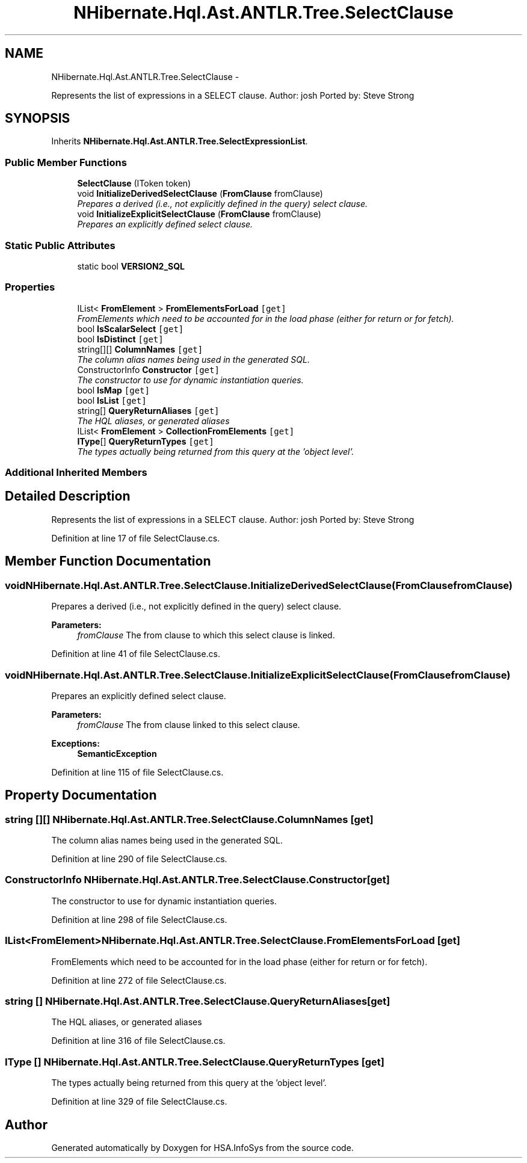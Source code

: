 .TH "NHibernate.Hql.Ast.ANTLR.Tree.SelectClause" 3 "Fri Jul 5 2013" "Version 1.0" "HSA.InfoSys" \" -*- nroff -*-
.ad l
.nh
.SH NAME
NHibernate.Hql.Ast.ANTLR.Tree.SelectClause \- 
.PP
Represents the list of expressions in a SELECT clause\&. Author: josh Ported by: Steve Strong  

.SH SYNOPSIS
.br
.PP
.PP
Inherits \fBNHibernate\&.Hql\&.Ast\&.ANTLR\&.Tree\&.SelectExpressionList\fP\&.
.SS "Public Member Functions"

.in +1c
.ti -1c
.RI "\fBSelectClause\fP (IToken token)"
.br
.ti -1c
.RI "void \fBInitializeDerivedSelectClause\fP (\fBFromClause\fP fromClause)"
.br
.RI "\fIPrepares a derived (i\&.e\&., not explicitly defined in the query) select clause\&. \fP"
.ti -1c
.RI "void \fBInitializeExplicitSelectClause\fP (\fBFromClause\fP fromClause)"
.br
.RI "\fIPrepares an explicitly defined select clause\&. \fP"
.in -1c
.SS "Static Public Attributes"

.in +1c
.ti -1c
.RI "static bool \fBVERSION2_SQL\fP"
.br
.in -1c
.SS "Properties"

.in +1c
.ti -1c
.RI "IList< \fBFromElement\fP > \fBFromElementsForLoad\fP\fC [get]\fP"
.br
.RI "\fIFromElements which need to be accounted for in the load phase (either for return or for fetch)\&. \fP"
.ti -1c
.RI "bool \fBIsScalarSelect\fP\fC [get]\fP"
.br
.ti -1c
.RI "bool \fBIsDistinct\fP\fC [get]\fP"
.br
.ti -1c
.RI "string[][] \fBColumnNames\fP\fC [get]\fP"
.br
.RI "\fIThe column alias names being used in the generated SQL\&. \fP"
.ti -1c
.RI "ConstructorInfo \fBConstructor\fP\fC [get]\fP"
.br
.RI "\fIThe constructor to use for dynamic instantiation queries\&. \fP"
.ti -1c
.RI "bool \fBIsMap\fP\fC [get]\fP"
.br
.ti -1c
.RI "bool \fBIsList\fP\fC [get]\fP"
.br
.ti -1c
.RI "string[] \fBQueryReturnAliases\fP\fC [get]\fP"
.br
.RI "\fIThe HQL aliases, or generated aliases \fP"
.ti -1c
.RI "IList< \fBFromElement\fP > \fBCollectionFromElements\fP\fC [get]\fP"
.br
.ti -1c
.RI "\fBIType\fP[] \fBQueryReturnTypes\fP\fC [get]\fP"
.br
.RI "\fIThe types actually being returned from this query at the 'object level'\&. \fP"
.in -1c
.SS "Additional Inherited Members"
.SH "Detailed Description"
.PP 
Represents the list of expressions in a SELECT clause\&. Author: josh Ported by: Steve Strong 


.PP
Definition at line 17 of file SelectClause\&.cs\&.
.SH "Member Function Documentation"
.PP 
.SS "void NHibernate\&.Hql\&.Ast\&.ANTLR\&.Tree\&.SelectClause\&.InitializeDerivedSelectClause (\fBFromClause\fPfromClause)"

.PP
Prepares a derived (i\&.e\&., not explicitly defined in the query) select clause\&. 
.PP
\fBParameters:\fP
.RS 4
\fIfromClause\fP The from clause to which this select clause is linked\&.
.RE
.PP

.PP
Definition at line 41 of file SelectClause\&.cs\&.
.SS "void NHibernate\&.Hql\&.Ast\&.ANTLR\&.Tree\&.SelectClause\&.InitializeExplicitSelectClause (\fBFromClause\fPfromClause)"

.PP
Prepares an explicitly defined select clause\&. 
.PP
\fBParameters:\fP
.RS 4
\fIfromClause\fP The from clause linked to this select clause\&.
.RE
.PP
\fBExceptions:\fP
.RS 4
\fI\fBSemanticException\fP\fP 
.RE
.PP

.PP
Definition at line 115 of file SelectClause\&.cs\&.
.SH "Property Documentation"
.PP 
.SS "string [][] NHibernate\&.Hql\&.Ast\&.ANTLR\&.Tree\&.SelectClause\&.ColumnNames\fC [get]\fP"

.PP
The column alias names being used in the generated SQL\&. 
.PP
Definition at line 290 of file SelectClause\&.cs\&.
.SS "ConstructorInfo NHibernate\&.Hql\&.Ast\&.ANTLR\&.Tree\&.SelectClause\&.Constructor\fC [get]\fP"

.PP
The constructor to use for dynamic instantiation queries\&. 
.PP
Definition at line 298 of file SelectClause\&.cs\&.
.SS "IList<\fBFromElement\fP> NHibernate\&.Hql\&.Ast\&.ANTLR\&.Tree\&.SelectClause\&.FromElementsForLoad\fC [get]\fP"

.PP
FromElements which need to be accounted for in the load phase (either for return or for fetch)\&. 
.PP
Definition at line 272 of file SelectClause\&.cs\&.
.SS "string [] NHibernate\&.Hql\&.Ast\&.ANTLR\&.Tree\&.SelectClause\&.QueryReturnAliases\fC [get]\fP"

.PP
The HQL aliases, or generated aliases 
.PP
Definition at line 316 of file SelectClause\&.cs\&.
.SS "\fBIType\fP [] NHibernate\&.Hql\&.Ast\&.ANTLR\&.Tree\&.SelectClause\&.QueryReturnTypes\fC [get]\fP"

.PP
The types actually being returned from this query at the 'object level'\&. 
.PP
Definition at line 329 of file SelectClause\&.cs\&.

.SH "Author"
.PP 
Generated automatically by Doxygen for HSA\&.InfoSys from the source code\&.
